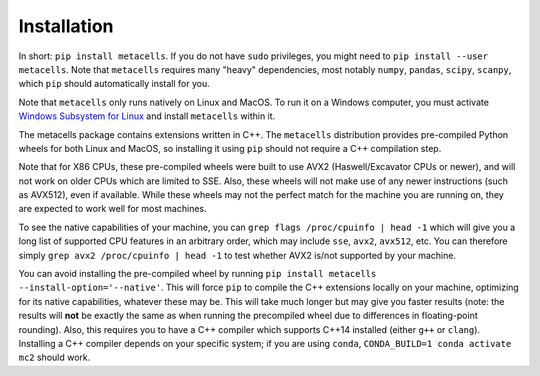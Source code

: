 Installation
============

In short: ``pip install metacells``. If you do not have ``sudo`` privileges, you might need to ``pip
install --user metacells``. Note that ``metacells`` requires many "heavy" dependencies, most notably
``numpy``, ``pandas``, ``scipy``, ``scanpy``, which ``pip`` should automatically install for you.

Note that ``metacells`` only runs natively on Linux and MacOS. To run it on a Windows computer, you
must activate `Windows Subsystem for Linux <https://docs.microsoft.com/en-us/windows/wsl>`_ and
install ``metacells`` within it.

The metacells package contains extensions written in C++. The ``metacells`` distribution provides
pre-compiled Python wheels for both Linux and MacOS, so installing it using ``pip`` should not
require a C++ compilation step.

Note that for X86 CPUs, these pre-compiled wheels were built to use AVX2 (Haswell/Excavator CPUs or
newer), and will not work on older CPUs which are limited to SSE. Also, these wheels will not make
use of any newer instructions (such as AVX512), even if available. While these wheels may not the
perfect match for the machine you are running on, they are expected to work well for most machines.

To see the native capabilities of your machine, you can ``grep flags /proc/cpuinfo | head -1`` which
will give you a long list of supported CPU features in an arbitrary order, which may include
``sse``, ``avx2``, ``avx512``, etc. You can therefore simply ``grep avx2 /proc/cpuinfo | head -1``
to test whether AVX2 is/not supported by your machine.

You can avoid installing the pre-compiled wheel by running ``pip install metacells
--install-option='--native'``. This will force ``pip`` to compile the C++ extensions locally on your
machine, optimizing for its native capabilities, whatever these may be. This will take much longer
but may give you faster results (note: the results will **not** be exactly the same as when running
the precompiled wheel due to differences in floating-point rounding). Also, this requires you to
have a C++ compiler which supports C++14 installed (either ``g++`` or ``clang``). Installing a C++
compiler depends on your specific system; if you are using ``conda``, ``CONDA_BUILD=1 conda activate
mc2`` should work.

